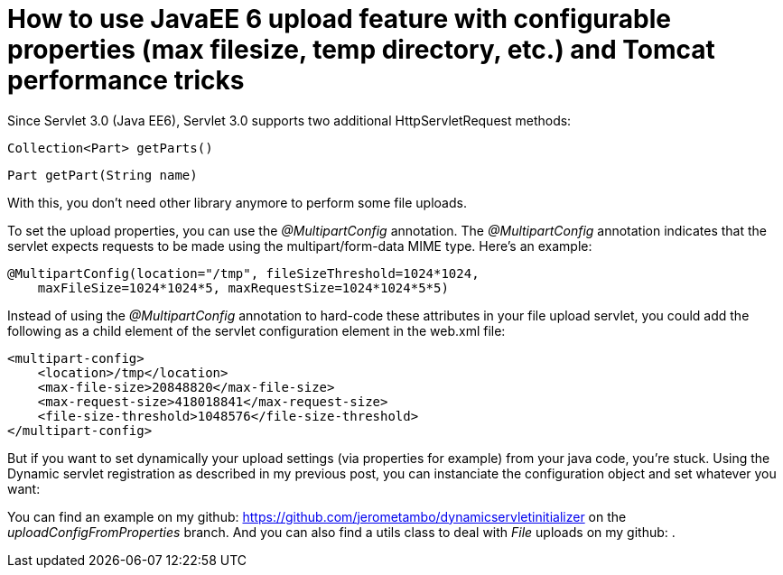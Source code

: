 = How to use JavaEE 6 upload feature with configurable properties (max filesize, temp directory, etc.) and Tomcat performance tricks

Since Servlet 3.0 (Java EE6), Servlet 3.0 supports two additional HttpServletRequest methods:

    Collection<Part> getParts()

    Part getPart(String name)

With this, you don't need  other library anymore to perform some file uploads.

To set the upload properties, you can use the _@MultipartConfig_ annotation. The _@MultipartConfig_ annotation indicates that the servlet expects requests to be made using the multipart/form-data MIME type. Here's an example:

[source, java]
----
@MultipartConfig(location="/tmp", fileSizeThreshold=1024*1024, 
    maxFileSize=1024*1024*5, maxRequestSize=1024*1024*5*5)
    
----

Instead of using the _@MultipartConfig_ annotation to hard-code these attributes in your file upload servlet, you could add the following as a child element of the servlet configuration element in the web.xml file:

[source, xml]
----
<multipart-config>
    <location>/tmp</location>
    <max-file-size>20848820</max-file-size>
    <max-request-size>418018841</max-request-size>
    <file-size-threshold>1048576</file-size-threshold>
</multipart-config>
----

But if you want to set dynamically your upload settings (via properties for example) from your java code, you're stuck.
Using the Dynamic servlet registration as described in my previous post, you can instanciate the configuration object and set whatever you want:

[source, java]
----

----

You can find an example on my github: https://github.com/jerometambo/dynamicservletinitializer on the _uploadConfigFromProperties_ branch. And you can also find a utils class to deal with _File_ uploads on my github: .